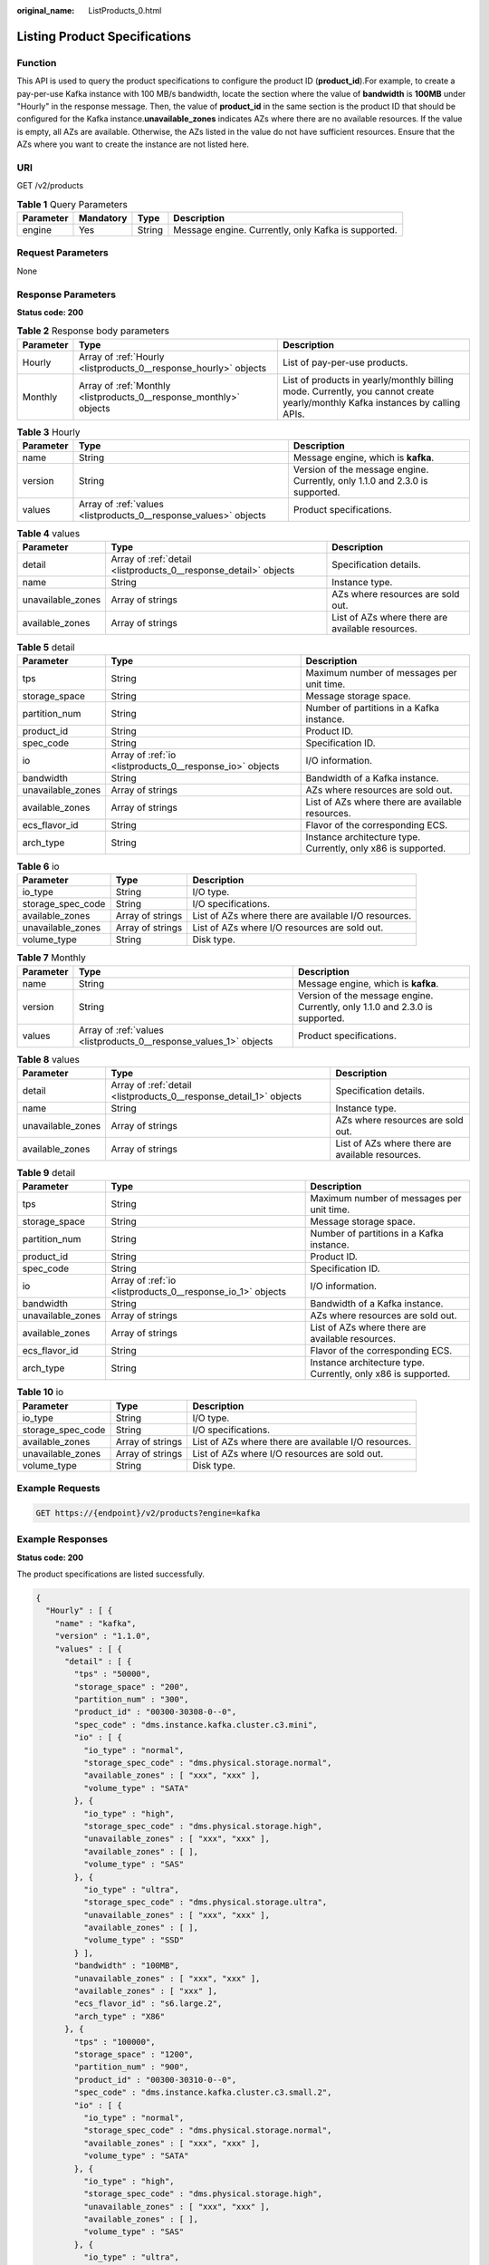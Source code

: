 :original_name: ListProducts_0.html

.. _ListProducts_0:

Listing Product Specifications
==============================

Function
--------

This API is used to query the product specifications to configure the product ID (**product_id**).For example, to create a pay-per-use Kafka instance with 100 MB/s bandwidth, locate the section where the value of **bandwidth** is **100MB** under "Hourly" in the response message. Then, the value of **product_id** in the same section is the product ID that should be configured for the Kafka instance.\ **unavailable_zones** indicates AZs where there are no available resources. If the value is empty, all AZs are available. Otherwise, the AZs listed in the value do not have sufficient resources. Ensure that the AZs where you want to create the instance are not listed here.

URI
---

GET /v2/products

.. table:: **Table 1** Query Parameters

   +-----------+-----------+--------+-----------------------------------------------------+
   | Parameter | Mandatory | Type   | Description                                         |
   +===========+===========+========+=====================================================+
   | engine    | Yes       | String | Message engine. Currently, only Kafka is supported. |
   +-----------+-----------+--------+-----------------------------------------------------+

Request Parameters
------------------

None

Response Parameters
-------------------

**Status code: 200**

.. table:: **Table 2** Response body parameters

   +-----------+--------------------------------------------------------------------+-------------------------------------------------------------------------------------------------------------------------------+
   | Parameter | Type                                                               | Description                                                                                                                   |
   +===========+====================================================================+===============================================================================================================================+
   | Hourly    | Array of :ref:`Hourly <listproducts_0__response_hourly>` objects   | List of pay-per-use products.                                                                                                 |
   +-----------+--------------------------------------------------------------------+-------------------------------------------------------------------------------------------------------------------------------+
   | Monthly   | Array of :ref:`Monthly <listproducts_0__response_monthly>` objects | List of products in yearly/monthly billing mode. Currently, you cannot create yearly/monthly Kafka instances by calling APIs. |
   +-----------+--------------------------------------------------------------------+-------------------------------------------------------------------------------------------------------------------------------+

.. _listproducts_0__response_hourly:

.. table:: **Table 3** Hourly

   +-----------+------------------------------------------------------------------+------------------------------------------------------------------------------+
   | Parameter | Type                                                             | Description                                                                  |
   +===========+==================================================================+==============================================================================+
   | name      | String                                                           | Message engine, which is **kafka**.                                          |
   +-----------+------------------------------------------------------------------+------------------------------------------------------------------------------+
   | version   | String                                                           | Version of the message engine. Currently, only 1.1.0 and 2.3.0 is supported. |
   +-----------+------------------------------------------------------------------+------------------------------------------------------------------------------+
   | values    | Array of :ref:`values <listproducts_0__response_values>` objects | Product specifications.                                                      |
   +-----------+------------------------------------------------------------------+------------------------------------------------------------------------------+

.. _listproducts_0__response_values:

.. table:: **Table 4** values

   +-------------------+------------------------------------------------------------------+--------------------------------------------------+
   | Parameter         | Type                                                             | Description                                      |
   +===================+==================================================================+==================================================+
   | detail            | Array of :ref:`detail <listproducts_0__response_detail>` objects | Specification details.                           |
   +-------------------+------------------------------------------------------------------+--------------------------------------------------+
   | name              | String                                                           | Instance type.                                   |
   +-------------------+------------------------------------------------------------------+--------------------------------------------------+
   | unavailable_zones | Array of strings                                                 | AZs where resources are sold out.                |
   +-------------------+------------------------------------------------------------------+--------------------------------------------------+
   | available_zones   | Array of strings                                                 | List of AZs where there are available resources. |
   +-------------------+------------------------------------------------------------------+--------------------------------------------------+

.. _listproducts_0__response_detail:

.. table:: **Table 5** detail

   +-------------------+----------------------------------------------------------+---------------------------------------------------------------+
   | Parameter         | Type                                                     | Description                                                   |
   +===================+==========================================================+===============================================================+
   | tps               | String                                                   | Maximum number of messages per unit time.                     |
   +-------------------+----------------------------------------------------------+---------------------------------------------------------------+
   | storage_space     | String                                                   | Message storage space.                                        |
   +-------------------+----------------------------------------------------------+---------------------------------------------------------------+
   | partition_num     | String                                                   | Number of partitions in a Kafka instance.                     |
   +-------------------+----------------------------------------------------------+---------------------------------------------------------------+
   | product_id        | String                                                   | Product ID.                                                   |
   +-------------------+----------------------------------------------------------+---------------------------------------------------------------+
   | spec_code         | String                                                   | Specification ID.                                             |
   +-------------------+----------------------------------------------------------+---------------------------------------------------------------+
   | io                | Array of :ref:`io <listproducts_0__response_io>` objects | I/O information.                                              |
   +-------------------+----------------------------------------------------------+---------------------------------------------------------------+
   | bandwidth         | String                                                   | Bandwidth of a Kafka instance.                                |
   +-------------------+----------------------------------------------------------+---------------------------------------------------------------+
   | unavailable_zones | Array of strings                                         | AZs where resources are sold out.                             |
   +-------------------+----------------------------------------------------------+---------------------------------------------------------------+
   | available_zones   | Array of strings                                         | List of AZs where there are available resources.              |
   +-------------------+----------------------------------------------------------+---------------------------------------------------------------+
   | ecs_flavor_id     | String                                                   | Flavor of the corresponding ECS.                              |
   +-------------------+----------------------------------------------------------+---------------------------------------------------------------+
   | arch_type         | String                                                   | Instance architecture type. Currently, only x86 is supported. |
   +-------------------+----------------------------------------------------------+---------------------------------------------------------------+

.. _listproducts_0__response_io:

.. table:: **Table 6** io

   +-------------------+------------------+------------------------------------------------------+
   | Parameter         | Type             | Description                                          |
   +===================+==================+======================================================+
   | io_type           | String           | I/O type.                                            |
   +-------------------+------------------+------------------------------------------------------+
   | storage_spec_code | String           | I/O specifications.                                  |
   +-------------------+------------------+------------------------------------------------------+
   | available_zones   | Array of strings | List of AZs where there are available I/O resources. |
   +-------------------+------------------+------------------------------------------------------+
   | unavailable_zones | Array of strings | List of AZs where I/O resources are sold out.        |
   +-------------------+------------------+------------------------------------------------------+
   | volume_type       | String           | Disk type.                                           |
   +-------------------+------------------+------------------------------------------------------+

.. _listproducts_0__response_monthly:

.. table:: **Table 7** Monthly

   +-----------+--------------------------------------------------------------------+------------------------------------------------------------------------------+
   | Parameter | Type                                                               | Description                                                                  |
   +===========+====================================================================+==============================================================================+
   | name      | String                                                             | Message engine, which is **kafka**.                                          |
   +-----------+--------------------------------------------------------------------+------------------------------------------------------------------------------+
   | version   | String                                                             | Version of the message engine. Currently, only 1.1.0 and 2.3.0 is supported. |
   +-----------+--------------------------------------------------------------------+------------------------------------------------------------------------------+
   | values    | Array of :ref:`values <listproducts_0__response_values_1>` objects | Product specifications.                                                      |
   +-----------+--------------------------------------------------------------------+------------------------------------------------------------------------------+

.. _listproducts_0__response_values_1:

.. table:: **Table 8** values

   +-------------------+--------------------------------------------------------------------+--------------------------------------------------+
   | Parameter         | Type                                                               | Description                                      |
   +===================+====================================================================+==================================================+
   | detail            | Array of :ref:`detail <listproducts_0__response_detail_1>` objects | Specification details.                           |
   +-------------------+--------------------------------------------------------------------+--------------------------------------------------+
   | name              | String                                                             | Instance type.                                   |
   +-------------------+--------------------------------------------------------------------+--------------------------------------------------+
   | unavailable_zones | Array of strings                                                   | AZs where resources are sold out.                |
   +-------------------+--------------------------------------------------------------------+--------------------------------------------------+
   | available_zones   | Array of strings                                                   | List of AZs where there are available resources. |
   +-------------------+--------------------------------------------------------------------+--------------------------------------------------+

.. _listproducts_0__response_detail_1:

.. table:: **Table 9** detail

   +-------------------+------------------------------------------------------------+---------------------------------------------------------------+
   | Parameter         | Type                                                       | Description                                                   |
   +===================+============================================================+===============================================================+
   | tps               | String                                                     | Maximum number of messages per unit time.                     |
   +-------------------+------------------------------------------------------------+---------------------------------------------------------------+
   | storage_space     | String                                                     | Message storage space.                                        |
   +-------------------+------------------------------------------------------------+---------------------------------------------------------------+
   | partition_num     | String                                                     | Number of partitions in a Kafka instance.                     |
   +-------------------+------------------------------------------------------------+---------------------------------------------------------------+
   | product_id        | String                                                     | Product ID.                                                   |
   +-------------------+------------------------------------------------------------+---------------------------------------------------------------+
   | spec_code         | String                                                     | Specification ID.                                             |
   +-------------------+------------------------------------------------------------+---------------------------------------------------------------+
   | io                | Array of :ref:`io <listproducts_0__response_io_1>` objects | I/O information.                                              |
   +-------------------+------------------------------------------------------------+---------------------------------------------------------------+
   | bandwidth         | String                                                     | Bandwidth of a Kafka instance.                                |
   +-------------------+------------------------------------------------------------+---------------------------------------------------------------+
   | unavailable_zones | Array of strings                                           | AZs where resources are sold out.                             |
   +-------------------+------------------------------------------------------------+---------------------------------------------------------------+
   | available_zones   | Array of strings                                           | List of AZs where there are available resources.              |
   +-------------------+------------------------------------------------------------+---------------------------------------------------------------+
   | ecs_flavor_id     | String                                                     | Flavor of the corresponding ECS.                              |
   +-------------------+------------------------------------------------------------+---------------------------------------------------------------+
   | arch_type         | String                                                     | Instance architecture type. Currently, only x86 is supported. |
   +-------------------+------------------------------------------------------------+---------------------------------------------------------------+

.. _listproducts_0__response_io_1:

.. table:: **Table 10** io

   +-------------------+------------------+------------------------------------------------------+
   | Parameter         | Type             | Description                                          |
   +===================+==================+======================================================+
   | io_type           | String           | I/O type.                                            |
   +-------------------+------------------+------------------------------------------------------+
   | storage_spec_code | String           | I/O specifications.                                  |
   +-------------------+------------------+------------------------------------------------------+
   | available_zones   | Array of strings | List of AZs where there are available I/O resources. |
   +-------------------+------------------+------------------------------------------------------+
   | unavailable_zones | Array of strings | List of AZs where I/O resources are sold out.        |
   +-------------------+------------------+------------------------------------------------------+
   | volume_type       | String           | Disk type.                                           |
   +-------------------+------------------+------------------------------------------------------+

Example Requests
----------------

.. code-block:: text

   GET https://{endpoint}/v2/products?engine=kafka

Example Responses
-----------------

**Status code: 200**

The product specifications are listed successfully.

.. code-block::

   {
     "Hourly" : [ {
       "name" : "kafka",
       "version" : "1.1.0",
       "values" : [ {
         "detail" : [ {
           "tps" : "50000",
           "storage_space" : "200",
           "partition_num" : "300",
           "product_id" : "00300-30308-0--0",
           "spec_code" : "dms.instance.kafka.cluster.c3.mini",
           "io" : [ {
             "io_type" : "normal",
             "storage_spec_code" : "dms.physical.storage.normal",
             "available_zones" : [ "xxx", "xxx" ],
             "volume_type" : "SATA"
           }, {
             "io_type" : "high",
             "storage_spec_code" : "dms.physical.storage.high",
             "unavailable_zones" : [ "xxx", "xxx" ],
             "available_zones" : [ ],
             "volume_type" : "SAS"
           }, {
             "io_type" : "ultra",
             "storage_spec_code" : "dms.physical.storage.ultra",
             "unavailable_zones" : [ "xxx", "xxx" ],
             "available_zones" : [ ],
             "volume_type" : "SSD"
           } ],
           "bandwidth" : "100MB",
           "unavailable_zones" : [ "xxx", "xxx" ],
           "available_zones" : [ "xxx" ],
           "ecs_flavor_id" : "s6.large.2",
           "arch_type" : "X86"
         }, {
           "tps" : "100000",
           "storage_space" : "1200",
           "partition_num" : "900",
           "product_id" : "00300-30310-0--0",
           "spec_code" : "dms.instance.kafka.cluster.c3.small.2",
           "io" : [ {
             "io_type" : "normal",
             "storage_spec_code" : "dms.physical.storage.normal",
             "available_zones" : [ "xxx", "xxx" ],
             "volume_type" : "SATA"
           }, {
             "io_type" : "high",
             "storage_spec_code" : "dms.physical.storage.high",
             "unavailable_zones" : [ "xxx", "xxx" ],
             "available_zones" : [ ],
             "volume_type" : "SAS"
           }, {
             "io_type" : "ultra",
             "storage_spec_code" : "dms.physical.storage.ultra",
             "unavailable_zones" : [ "xxx", "xxx" ],
             "available_zones" : [ ],
             "volume_type" : "SSD"
           } ],
           "bandwidth" : "300MB",
           "unavailable_zones" : [ "xxx", "xxx" ],
           "available_zones" : [ "xxx" ],
           "ecs_flavor_id" : "c3.medium.2",
           "arch_type" : "X86"
         } ],
         "name" : "cluster",
         "unavailable_zones" : [ "xxx", "xxx" ],
         "available_zones" : [ "xxx" ]
       } ]
     } ],
     "Monthly" : [ {
       "name" : "kafka",
       "version" : "1.1.0",
       "values" : [ {
         "detail" : [ {
           "tps" : "50000",
           "storage_space" : "200",
           "partition_num" : "300",
           "product_id" : "00300-30309-0--0",
           "spec_code" : "dms.instance.kafka.cluster.c3.mini",
           "io" : [ {
             "io_type" : "normal",
             "storage_spec_code" : "dms.physical.storage.normal",
             "available_zones" : [ "xxx", "xxx" ],
             "volume_type" : "SATA"
           }, {
             "io_type" : "high",
             "storage_spec_code" : "dms.physical.storage.high",
             "unavailable_zones" : [ "xxx", "xxx" ],
             "available_zones" : [ ],
             "volume_type" : "SAS"
           }, {
             "io_type" : "ultra",
             "storage_spec_code" : "dms.physical.storage.ultra",
             "unavailable_zones" : [ "xxx", "xxx" ],
             "available_zones" : [ ],
             "volume_type" : "SSD"
           } ],
           "bandwidth" : "100MB",
           "unavailable_zones" : [ "xxx", "xxx" ],
           "available_zones" : [ "xxx" ],
           "ecs_flavor_id" : "s6.large.2",
           "arch_type" : "X86"
         }, {
           "tps" : "100000",
           "storage_space" : "1200",
           "partition_num" : "900",
           "product_id" : "00300-30311-0--0",
           "spec_code" : "dms.instance.kafka.cluster.c3.small.2",
           "io" : [ {
             "io_type" : "normal",
             "storage_spec_code" : "dms.physical.storage.normal",
             "available_zones" : [ "xxx", "xxx" ],
             "volume_type" : "SATA"
           }, {
             "io_type" : "high",
             "storage_spec_code" : "dms.physical.storage.high",
             "unavailable_zones" : [ "xxx", "xxx" ],
             "available_zones" : [ ],
             "volume_type" : "SAS"
           }, {
             "io_type" : "ultra",
             "storage_spec_code" : "dms.physical.storage.ultra",
             "unavailable_zones" : [ "xxx", "xxx" ],
             "available_zones" : [ ],
             "volume_type" : "SSD"
           } ],
           "bandwidth" : "300MB",
           "unavailable_zones" : [ "xxx", "xxx" ],
           "available_zones" : [ "xxx" ],
           "ecs_flavor_id" : "c3.medium.2",
           "arch_type" : "X86"
         } ],
         "name" : "cluster",
         "unavailable_zones" : [ "xxx", "xxx" ],
         "available_zones" : [ "xxx" ]
       } ]
     } ]
   }

Status Codes
------------

=========== ===================================================
Status Code Description
=========== ===================================================
200         The product specifications are listed successfully.
=========== ===================================================

Error Codes
-----------

See :ref:`Error Codes <errorcode>`.
